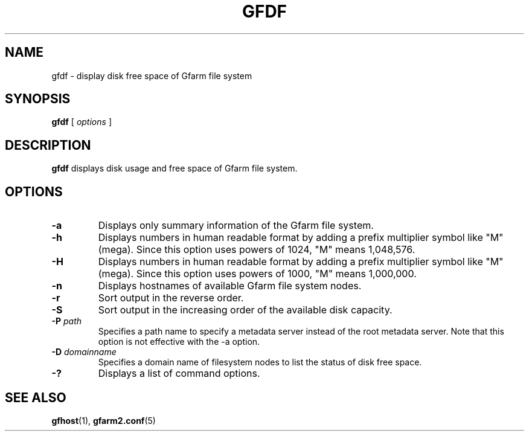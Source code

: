 .\" This manpage has been automatically generated by docbook2man 
.\" from a DocBook document.  This tool can be found at:
.\" <http://shell.ipoline.com/~elmert/comp/docbook2X/> 
.\" Please send any bug reports, improvements, comments, patches, 
.\" etc. to Steve Cheng <steve@ggi-project.org>.
.TH "GFDF" "1" "30 December 2010" "Gfarm" ""

.SH NAME
gfdf \- display disk free space of Gfarm file system
.SH SYNOPSIS

\fBgfdf\fR [ \fB\fIoptions\fB\fR ]

.SH "DESCRIPTION"
.PP
\fBgfdf\fR displays disk usage and free space of
Gfarm file system.
.SH "OPTIONS"
.TP
\fB-a\fR
Displays only summary information of the Gfarm file system.
.TP
\fB-h\fR
Displays numbers in human readable format by adding a prefix multiplier
symbol like "M" (mega).  Since this option uses powers of 1024,
"M" means 1,048,576.
.TP
\fB-H\fR
Displays numbers in human readable format by adding a prefix multiplier
symbol like "M" (mega).  Since this option uses powers of 1000,
"M" means 1,000,000.
.TP
\fB-n\fR
Displays hostnames of available Gfarm file system nodes.
.TP
\fB-r\fR
Sort output in the reverse order.
.TP
\fB-S\fR
Sort output in the increasing order of the available disk capacity.
.TP
\fB-P \fIpath\fB\fR
Specifies a path name to specify a metadata server instead of the root
metadata server.  Note that this option is not effective with the -a
option.
.TP
\fB-D \fIdomainname\fB\fR
Specifies a domain name of filesystem nodes to list the status
of disk free space. 
.TP
\fB-?\fR
Displays a list of command options.
.SH "SEE ALSO"
.PP
\fBgfhost\fR(1),
\fBgfarm2.conf\fR(5)

